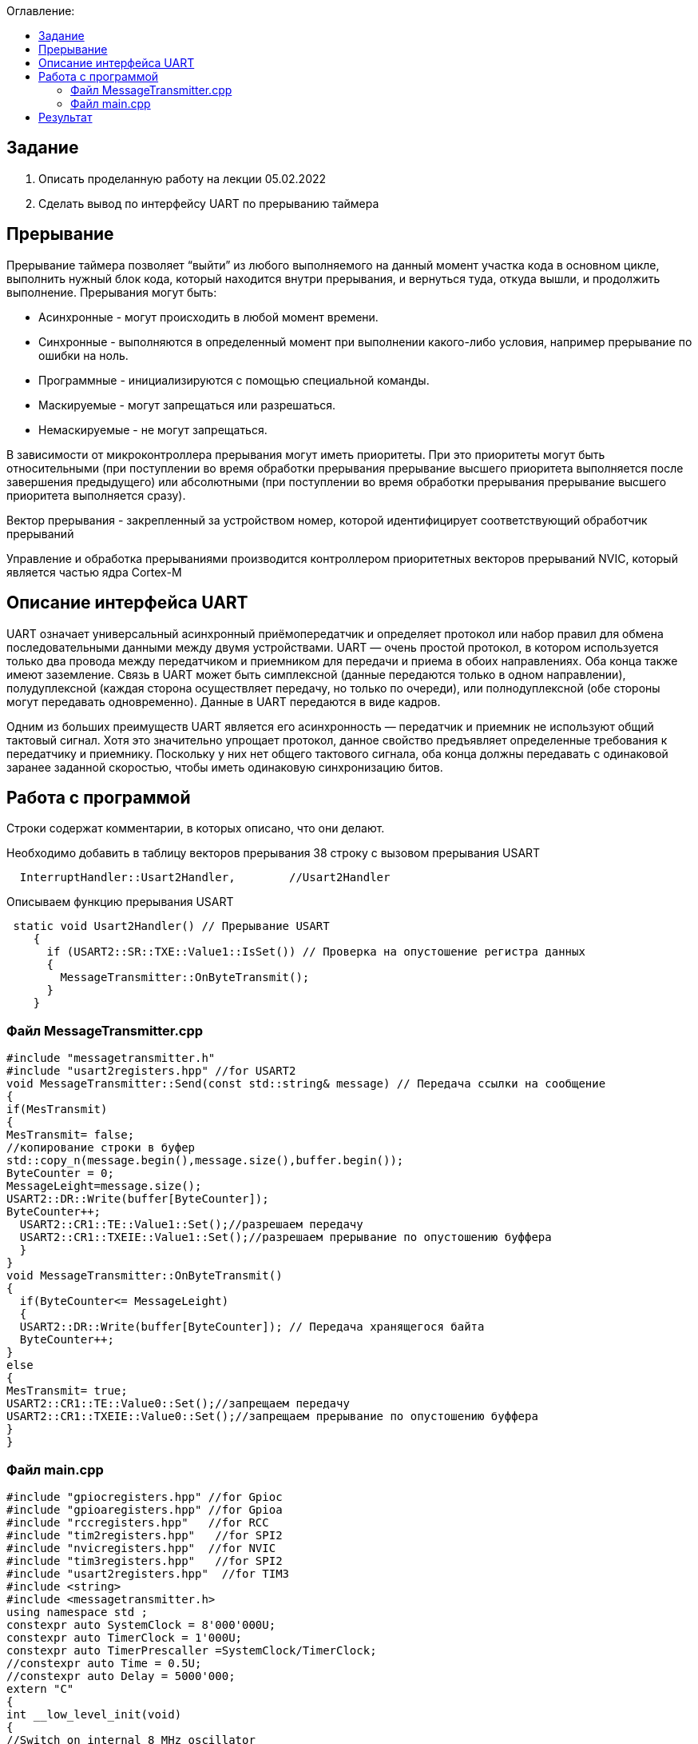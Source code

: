 :figure-caption: Рисунок
:table-caption: Таблица
:toc:
:toc-title: Оглавление:

== Задание
1. Описать проделанную работу на лекции 05.02.2022
2. Сделать вывод по интерфейсу UART по прерыванию таймера

== Прерывание
Прерывание таймера позволяет  “выйти” из любого выполняемого на данный момент участка кода в основном цикле, выполнить нужный блок кода, который находится внутри прерывания, и вернуться туда, откуда вышли, и продолжить выполнение.
Прерывания могут быть:

* Асинхронные - могут происходить в любой момент времени.
* Синхронные - выполняются в определенный момент при выполнении какого-либо условия, например прерывание по ошибки на ноль.
* Программные - инициализируются с помощью специальной команды.
* Маскируемые - могут запрещаться или разрешаться.
* Немаскируемые - не могут запрещаться.

В зависимости от микроконтроллера прерывания могут иметь приоритеты. При это приоритеты могут быть относительными (при поступлении во время обработки прерывания прерывание высшего приоритета выполняется после завершения предыдущего) или абсолютными (при поступлении во время обработки прерывания прерывание высшего приоритета выполняется сразу).

Вектор прерывания - закрепленный за устройством номер, которой идентифицирует соответствующий обработчик прерываний

Управление и обработка прерываниями производится контроллером приоритетных векторов прерываний NVIC, который является частью ядра Cortex-M

== Описание интерфейса UART

UART означает универсальный асинхронный приёмопередатчик и определяет протокол или набор правил для обмена последовательными данными между двумя устройствами. UART — очень простой протокол, в котором используется только два провода между передатчиком и приемником для передачи и приема в обоих направлениях. Оба конца также имеют заземление. Связь в UART может быть симплексной (данные передаются только в одном направлении), полудуплексной (каждая сторона осуществляет передачу, но только по очереди), или полнодуплексной (обе стороны могут передавать одновременно). Данные в UART передаются в виде кадров.

Одним из больших преимуществ UART является его асинхронность — передатчик и приемник не используют общий тактовый сигнал. Хотя это значительно упрощает протокол, данное свойство предъявляет определенные требования к передатчику и приемнику. Поскольку у них нет общего тактового сигнала, оба конца должны передавать с одинаковой заранее заданной скоростью, чтобы иметь одинаковую синхронизацию битов.

== Работа с программой

Строки содержат комментарии, в которых описано, что они делают.

Необходимо добавить в таблицу векторов прерывания 38 строку с вызовом прерывания USART
[source, c++]
  InterruptHandler::Usart2Handler,        //Usart2Handler

Описываем функцию прерывания USART
[source, c++]
 static void Usart2Handler() // Прерывание USART
    {
      if (USART2::SR::TXE::Value1::IsSet()) // Проверка на опустошение регистра данных
      {
        MessageTransmitter::OnByteTransmit();
      }
    }


=== Файл MessageTransmitter.cpp

[source, c++]
#include "messagetransmitter.h"
#include "usart2registers.hpp" //for USART2
void MessageTransmitter::Send(const std::string& message) // Передача ссылки на сообщение
{
if(MesTransmit)
{
MesTransmit= false;
//копирование строки в буфер
std::copy_n(message.begin(),message.size(),buffer.begin());
ByteCounter = 0;
MessageLeight=message.size();
USART2::DR::Write(buffer[ByteCounter]);
ByteCounter++;
  USART2::CR1::TE::Value1::Set();//разрешаем передачу
  USART2::CR1::TXEIE::Value1::Set();//разрешаем прерывание по опустошению буффера
  }
}
void MessageTransmitter::OnByteTransmit()
{
  if(ByteCounter<= MessageLeight)
  {
  USART2::DR::Write(buffer[ByteCounter]); // Передача хранящегося байта
  ByteCounter++;
}
else
{
MesTransmit= true;
USART2::CR1::TE::Value0::Set();//запрещаем передачу
USART2::CR1::TXEIE::Value0::Set();//запрещаем прерывание по опустошению буффера
}
}

=== Файл main.cpp
[source, c++]
#include "gpiocregisters.hpp" //for Gpioc
#include "gpioaregisters.hpp" //for Gpioa
#include "rccregisters.hpp"   //for RCC
#include "tim2registers.hpp"   //for SPI2
#include "nvicregisters.hpp"  //for NVIC
#include "tim3registers.hpp"   //for SPI2
#include "usart2registers.hpp"  //for TIM3
#include <string>
#include <messagetransmitter.h>
using namespace std ;
constexpr auto SystemClock = 8'000'000U;
constexpr auto TimerClock = 1'000U;
constexpr auto TimerPrescaller =SystemClock/TimerClock;
//constexpr auto Time = 0.5U;
//constexpr auto Delay = 5000'000;
extern "C"
{
int __low_level_init(void)
{
//Switch on internal 8 MHz oscillator
RCC::CR::HSEON::On::Set() ;
while (!RCC::CR::HSERDY::Ready::IsSet())
{
}
//Switch system clock on external oscillator
RCC::CFGR::SW::Hse::Set() ;
while (!RCC::CFGR::SWS::Hse::IsSet())
{
}
RCC::AHB1ENR::GPIOAEN::Enable::Set();
RCC::AHB1ENR::GPIOCEN::Enable::Set(); //Подали тактирование на порт GPIOC
GPIOC::MODER::MODER8::Output::Set();  //Настроили порт PORTC.8 на выход
GPIOC::MODER::MODER5::Output::Set();  //Настроили порт PORTC.5 на выход
//   GPIOC::MODER::MODER9::Output::Set();  //Настроили порт PORTC.9 на выход
//   GPIOA::MODER::MODER5::Output::Set();  //Настроили порт PORTC.5 на выход
RCC::AHB1ENR::GPIOAEN::Enable::Set();
// Настройка на альтернативный режим
GPIOA::MODER::MODER2::Alternate::Set();
GPIOA::MODER::MODER3::Alternate::Set();
GPIOA::AFRL::AFRL2::Af7::Set(); //Tx usart2
GPIOA::AFRL::AFRL3::Af7::Set(); //Rx usart2
// настройка таймера
RCC::APB1ENR::TIM2EN::Enable::Set(); // Подали тактирование
TIM2::PSC::Write(TimerPrescaller); // Скорость
TIM2::ARR::Write(1000); // Время прерывания, мс
TIM2::CNT::Write(0);// Начало отсчета
NVIC::ISER0::Write(1<<28U); // Разрешить глобальное прерывание TIM2
TIM2::DIER::UIE::Enable::Set();// Прерывание по переполнению
TIM2::CR1::CEN::Enable::Set(); // Включение таймера
RCC::APB1ENR::TIM3EN::Enable::Set();// Подали тактирование
TIM3::PSC::Write(TimerPrescaller); // Скорость
TIM3::ARR::Write(500); // Время прерывания, мс
TIM3::CNT::Write(0); // Начало отсчета
NVIC::ISER0::Write(1<<29U); // Разрешить глобальное прерывание TIM3
TIM3::DIER::UIE::Enable::Set(); // Прерывание по переполнению
TIM3::CR1::CEN::Value1::Set();
RCC::APB1ENR::USART2EN::Enable::Set();
USART2::CR1::OVER8::Value1::Set();
USART2::CR1::M::Value1::Set();
USART2::CR1::PCE::Value0::Set();
USART2::BRR::Write(16'000'000/(9600));
USART2::CR1::UE::Value1::Set();
NVIC::ISER1::Write(1<<6U);
return 1;
}
}
int main()
{
std::string testmes="Hello ";
MessageTransmitter::Send(testmes); // поссылка сообщения
for(;;)
{
MessageTransmitter::Send(testmes);
}
return 0 ;
}

== Результат

image::image-2022-02-10-21-22-59-216.png[]
